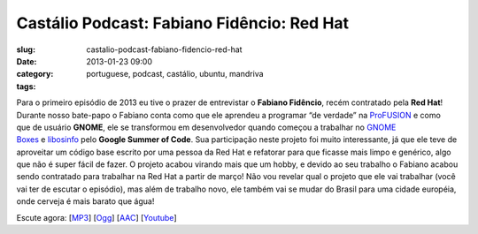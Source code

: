 Castálio Podcast: Fabiano Fidêncio: Red Hat
#############################################
:slug: castalio-podcast-fabiano-fidencio-red-hat
:date: 2013-01-23 09:00
:category:
:tags: portuguese, podcast, castálio, ubuntu, mandriva

|image|

Para o primeiro episódio de 2013 eu tive o prazer de entrevistar
o \ **Fabiano Fidêncio**, recém contratado pela \ **Red Hat**! Durante
nosso bate-papo o Fabiano conta como que ele aprendeu a programar “de
verdade” na \ `ProFUSION <http://www.profusion.mobi/>`__ e como que de
usuário \ **GNOME**, ele se transformou em desenvolvedor quando começou
a trabalhar no \ `GNOME
Boxes <https://live.gnome.org/Boxes>`__ e `libosinfo <https://www.redhat.com/mailman/listinfo/libosinfo>`__ pelo **Google
Summer of Code**. Sua participação neste projeto foi muito interessante,
já que ele teve de aproveitar um código base escrito por uma pessoa da
Red Hat e refatorar para que ficasse mais limpo e genérico, algo que não
é super fácil de fazer. O projeto acabou virando mais que um hobby, e
devido ao seu trabalho o Fabiano acabou sendo contratado para trabalhar
na Red Hat a partir de março! Não vou revelar qual o projeto que ele vai
trabalhar (você vai ter de escutar o episódio), mas além de trabalho
novo, ele também vai se mudar do Brasil para uma cidade européia, onde
cerveja é mais barato que água!

Escute agora:
[`MP3 <http://www.castalio.gnulinuxbrasil.org/castalio-podcast-49.mp3>`__\ ]
[`Ogg <http://www.castalio.gnulinuxbrasil.org/castalio-podcast-49.ogg>`__\ ]
[`AAC <http://www.castalio.gnulinuxbrasil.org/castalio-podcast-49.m4a>`__\ ]
[`Youtube <http://bit.ly/Vfblgu>`__\ ]

.. |image| image:: http://bit.ly/OMhBUp
